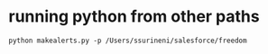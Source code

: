* running python from other paths
#+begin_src shell
python makealerts.py -p /Users/ssurineni/salesforce/freedom
#+end_src
